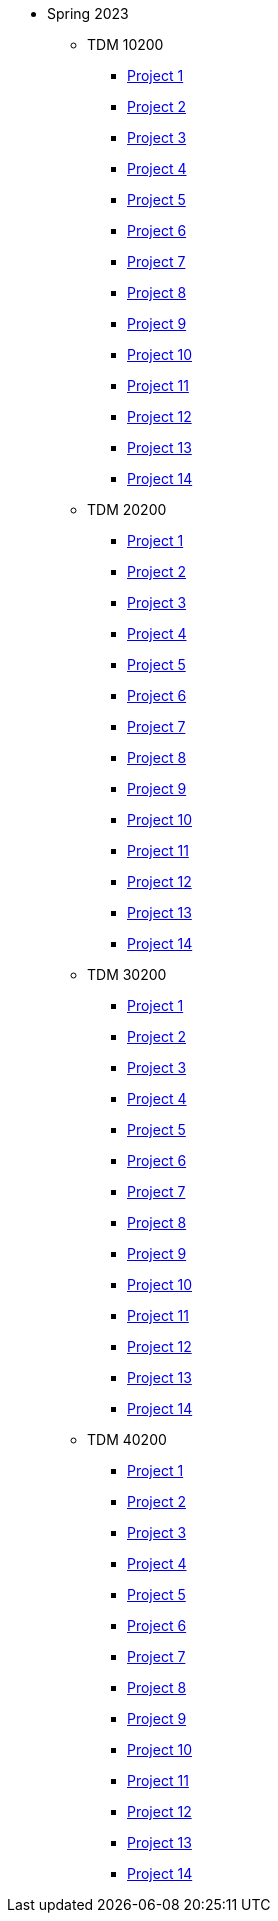 ** Spring 2023
*** TDM 10200
**** xref:spring2023:10200/project1.adoc[Project 1]
**** xref:spring2023:10200/project2.adoc[Project 2]
**** xref:spring2023:10200/project3.adoc[Project 3]
**** xref:spring2023:10200/project4.adoc[Project 4]
**** xref:spring2023:10200/project5.adoc[Project 5]
**** xref:spring2023:10200/project6.adoc[Project 6]
**** xref:spring2023:10200/project7.adoc[Project 7]
**** xref:spring2023:10200/project8.adoc[Project 8]
**** xref:spring2023:10200/project9.adoc[Project 9]
**** xref:spring2023:10200/project10.adoc[Project 10]
**** xref:spring2023:10200/project11.adoc[Project 11]
**** xref:spring2023:10200/project12.adoc[Project 12]
**** xref:spring2023:10200/project13.adoc[Project 13]
**** xref:spring2023:10200/project14.adoc[Project 14]
*** TDM 20200
**** xref:spring2023:20200/project1.adoc[Project 1]
**** xref:spring2023:20200/project2.adoc[Project 2]
**** xref:spring2023:20200/project3.adoc[Project 3]
**** xref:spring2023:20200/project4.adoc[Project 4]
**** xref:spring2023:20200/project5.adoc[Project 5]
**** xref:spring2023:20200/project6.adoc[Project 6]
**** xref:spring2023:20200/project7.adoc[Project 7]
**** xref:spring2023:20200/project8.adoc[Project 8]
**** xref:spring2023:20200/project9.adoc[Project 9]
**** xref:spring2023:20200/project10.adoc[Project 10]
**** xref:spring2023:20200/project11.adoc[Project 11]
**** xref:spring2023:20200/project12.adoc[Project 12]
**** xref:spring2023:20200/project13.adoc[Project 13]
**** xref:spring2023:20200/project14.adoc[Project 14]
*** TDM 30200
**** xref:spring2023:30200/project1.adoc[Project 1]
**** xref:spring2023:30200/project2.adoc[Project 2]
**** xref:spring2023:30200/project3.adoc[Project 3]
**** xref:spring2023:30200/project4.adoc[Project 4]
**** xref:spring2023:30200/project5.adoc[Project 5]
**** xref:spring2023:30200/project6.adoc[Project 6]
**** xref:spring2023:30200/project7.adoc[Project 7]
**** xref:spring2023:30200/project8.adoc[Project 8]
**** xref:spring2023:30200/project9.adoc[Project 9]
**** xref:spring2023:30200/project10.adoc[Project 10]
**** xref:spring2023:30200/project11.adoc[Project 11]
**** xref:spring2023:30200/project12.adoc[Project 12]
**** xref:spring2023:30200/project13.adoc[Project 13]
**** xref:spring2023:30200/project14.adoc[Project 14]
*** TDM 40200
**** xref:spring2023:40200/project1.adoc[Project 1]
**** xref:spring2023:40200/project2.adoc[Project 2]
**** xref:spring2023:40200/project3.adoc[Project 3]
**** xref:spring2023:40200/project4.adoc[Project 4]
**** xref:spring2023:40200/project5.adoc[Project 5]
**** xref:spring2023:40200/project6.adoc[Project 6]
**** xref:spring2023:40200/project7.adoc[Project 7]
**** xref:spring2023:40200/project8.adoc[Project 8]
**** xref:spring2023:40200/project9.adoc[Project 9]
**** xref:spring2023:40200/project10.adoc[Project 10]
**** xref:spring2023:40200/project11.adoc[Project 11]
**** xref:spring2023:40200/project12.adoc[Project 12]
**** xref:spring2023:40200/project13.adoc[Project 13]
**** xref:spring2023:40200/project14.adoc[Project 14]
